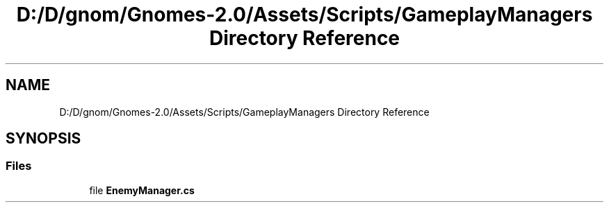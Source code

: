 .TH "D:/D/gnom/Gnomes-2.0/Assets/Scripts/GameplayManagers Directory Reference" 3 "Version 1.1" "My Project" \" -*- nroff -*-
.ad l
.nh
.SH NAME
D:/D/gnom/Gnomes-2.0/Assets/Scripts/GameplayManagers Directory Reference
.SH SYNOPSIS
.br
.PP
.SS "Files"

.in +1c
.ti -1c
.RI "file \fBEnemyManager\&.cs\fP"
.br
.in -1c

